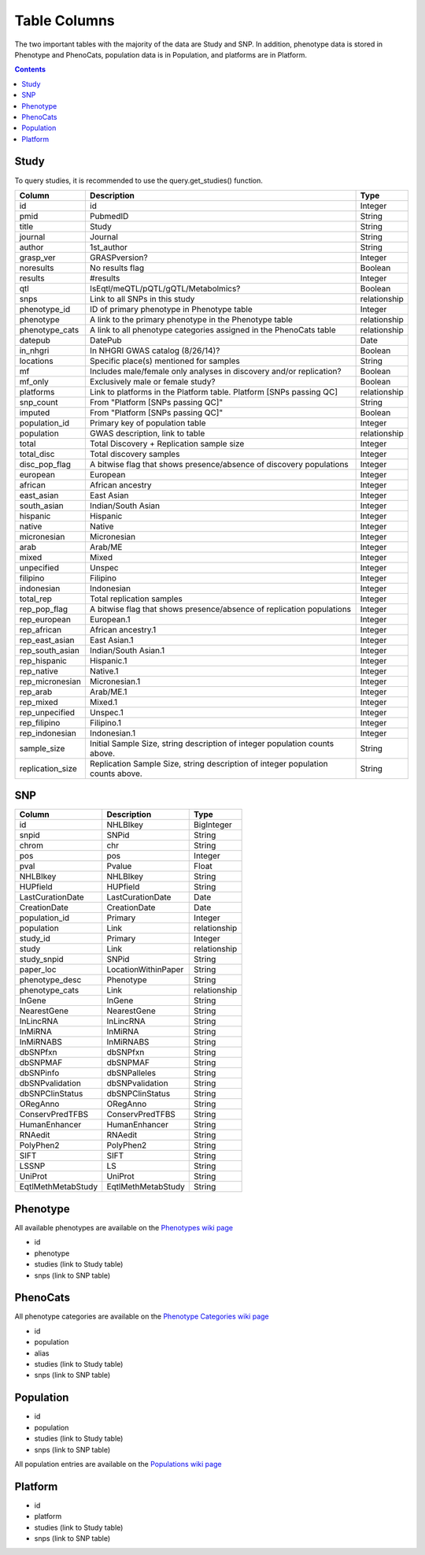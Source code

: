 Table Columns
=============

The two important tables with the majority of the data are Study and SNP. In
addition, phenotype data is stored in Phenotype and PhenoCats, population data
is in Population, and platforms are in Platform.

.. contents:: **Contents**

Study
-----

To query studies, it is recommended to use the query.get_studies() function.

+------------------+---------------------------------------------------------------------------------+--------------+
| Column           | Description                                                                     | Type         |
+==================+=================================================================================+==============+
| id               | id                                                                              | Integer      |
+------------------+---------------------------------------------------------------------------------+--------------+
| pmid             | PubmedID                                                                        | String       |
+------------------+---------------------------------------------------------------------------------+--------------+
| title            | Study                                                                           | String       |
+------------------+---------------------------------------------------------------------------------+--------------+
| journal          | Journal                                                                         | String       |
+------------------+---------------------------------------------------------------------------------+--------------+
| author           | 1st_author                                                                      | String       |
+------------------+---------------------------------------------------------------------------------+--------------+
| grasp_ver        | GRASPversion?                                                                   | Integer      |
+------------------+---------------------------------------------------------------------------------+--------------+
| noresults        | No results flag                                                                 | Boolean      |
+------------------+---------------------------------------------------------------------------------+--------------+
| results          | #results                                                                        | Integer      |
+------------------+---------------------------------------------------------------------------------+--------------+
| qtl              | IsEqtl/meQTL/pQTL/gQTL/Metabolmics?                                             | Boolean      |
+------------------+---------------------------------------------------------------------------------+--------------+
| snps             | Link to all SNPs in this study                                                  | relationship |
+------------------+---------------------------------------------------------------------------------+--------------+
| phenotype_id     | ID of primary phenotype in Phenotype table                                      | Integer      |
+------------------+---------------------------------------------------------------------------------+--------------+
| phenotype        | A link to the primary phenotype in the Phenotype table                          | relationship |
+------------------+---------------------------------------------------------------------------------+--------------+
| phenotype_cats   | A link to all phenotype categories assigned in the PhenoCats table              | relationship |
+------------------+---------------------------------------------------------------------------------+--------------+
| datepub          | DatePub                                                                         | Date         |
+------------------+---------------------------------------------------------------------------------+--------------+
| in_nhgri         | In NHGRI GWAS catalog (8/26/14)?                                                | Boolean      |
+------------------+---------------------------------------------------------------------------------+--------------+
| locations        | Specific place(s) mentioned for samples                                         | String       |
+------------------+---------------------------------------------------------------------------------+--------------+
| mf               | Includes male/female only analyses in discovery and/or replication?             | Boolean      |
+------------------+---------------------------------------------------------------------------------+--------------+
| mf_only          | Exclusively male or female study?                                               | Boolean      |
+------------------+---------------------------------------------------------------------------------+--------------+
| platforms        | Link to platforms in the Platform table. Platform [SNPs passing QC]             | relationship |
+------------------+---------------------------------------------------------------------------------+--------------+
| snp_count        | From "Platform [SNPs passing QC]"                                               | String       |
+------------------+---------------------------------------------------------------------------------+--------------+
| imputed          | From "Platform [SNPs passing QC]"                                               | Boolean      |
+------------------+---------------------------------------------------------------------------------+--------------+
| population_id    | Primary key of population table                                                 | Integer      |
+------------------+---------------------------------------------------------------------------------+--------------+
| population       | GWAS description, link to table                                                 | relationship |
+------------------+---------------------------------------------------------------------------------+--------------+
| total            | Total Discovery + Replication sample size                                       | Integer      |
+------------------+---------------------------------------------------------------------------------+--------------+
| total_disc       | Total discovery samples                                                         | Integer      |
+------------------+---------------------------------------------------------------------------------+--------------+
| disc_pop_flag    | A bitwise flag that shows presence/absence of discovery populations             | Integer      |
+------------------+---------------------------------------------------------------------------------+--------------+
| european         | European                                                                        | Integer      |
+------------------+---------------------------------------------------------------------------------+--------------+
| african          | African ancestry                                                                | Integer      |
+------------------+---------------------------------------------------------------------------------+--------------+
| east_asian       | East Asian                                                                      | Integer      |
+------------------+---------------------------------------------------------------------------------+--------------+
| south_asian      | Indian/South Asian                                                              | Integer      |
+------------------+---------------------------------------------------------------------------------+--------------+
| hispanic         | Hispanic                                                                        | Integer      |
+------------------+---------------------------------------------------------------------------------+--------------+
| native           | Native                                                                          | Integer      |
+------------------+---------------------------------------------------------------------------------+--------------+
| micronesian      | Micronesian                                                                     | Integer      |
+------------------+---------------------------------------------------------------------------------+--------------+
| arab             | Arab/ME                                                                         | Integer      |
+------------------+---------------------------------------------------------------------------------+--------------+
| mixed            | Mixed                                                                           | Integer      |
+------------------+---------------------------------------------------------------------------------+--------------+
| unpecified       | Unspec                                                                          | Integer      |
+------------------+---------------------------------------------------------------------------------+--------------+
| filipino         | Filipino                                                                        | Integer      |
+------------------+---------------------------------------------------------------------------------+--------------+
| indonesian       | Indonesian                                                                      | Integer      |
+------------------+---------------------------------------------------------------------------------+--------------+
| total_rep        | Total replication samples                                                       | Integer      |
+------------------+---------------------------------------------------------------------------------+--------------+
| rep_pop_flag     | A bitwise flag that shows presence/absence of replication populations           | Integer      |
+------------------+---------------------------------------------------------------------------------+--------------+
| rep_european     | European.1                                                                      | Integer      |
+------------------+---------------------------------------------------------------------------------+--------------+
| rep_african      | African ancestry.1                                                              | Integer      |
+------------------+---------------------------------------------------------------------------------+--------------+
| rep_east_asian   | East Asian.1                                                                    | Integer      |
+------------------+---------------------------------------------------------------------------------+--------------+
| rep_south_asian  | Indian/South Asian.1                                                            | Integer      |
+------------------+---------------------------------------------------------------------------------+--------------+
| rep_hispanic     | Hispanic.1                                                                      | Integer      |
+------------------+---------------------------------------------------------------------------------+--------------+
| rep_native       | Native.1                                                                        | Integer      |
+------------------+---------------------------------------------------------------------------------+--------------+
| rep_micronesian  | Micronesian.1                                                                   | Integer      |
+------------------+---------------------------------------------------------------------------------+--------------+
| rep_arab         | Arab/ME.1                                                                       | Integer      |
+------------------+---------------------------------------------------------------------------------+--------------+
| rep_mixed        | Mixed.1                                                                         | Integer      |
+------------------+---------------------------------------------------------------------------------+--------------+
| rep_unpecified   | Unspec.1                                                                        | Integer      |
+------------------+---------------------------------------------------------------------------------+--------------+
| rep_filipino     | Filipino.1                                                                      | Integer      |
+------------------+---------------------------------------------------------------------------------+--------------+
| rep_indonesian   | Indonesian.1                                                                    | Integer      |
+------------------+---------------------------------------------------------------------------------+--------------+
| sample_size      | Initial Sample Size, string description of integer population counts above.     | String       |
+------------------+---------------------------------------------------------------------------------+--------------+
| replication_size | Replication Sample Size, string description of integer population counts above. | String       |
+------------------+---------------------------------------------------------------------------------+--------------+


SNP
---

+--------------------+---------------------+--------------+
| Column             | Description         | Type         |
+====================+=====================+==============+
| id                 | NHLBIkey            | BigInteger   |
+--------------------+---------------------+--------------+
| snpid              | SNPid               | String       |
+--------------------+---------------------+--------------+
| chrom              | chr                 | String       |
+--------------------+---------------------+--------------+
| pos                | pos                 | Integer      |
+--------------------+---------------------+--------------+
| pval               | Pvalue              | Float        |
+--------------------+---------------------+--------------+
| NHLBIkey           | NHLBIkey            | String       |
+--------------------+---------------------+--------------+
| HUPfield           | HUPfield            | String       |
+--------------------+---------------------+--------------+
| LastCurationDate   | LastCurationDate    | Date         |
+--------------------+---------------------+--------------+
| CreationDate       | CreationDate        | Date         |
+--------------------+---------------------+--------------+
| population_id      | Primary             | Integer      |
+--------------------+---------------------+--------------+
| population         | Link                | relationship |
+--------------------+---------------------+--------------+
| study_id           | Primary             | Integer      |
+--------------------+---------------------+--------------+
| study              | Link                | relationship |
+--------------------+---------------------+--------------+
| study_snpid        | SNPid               | String       |
+--------------------+---------------------+--------------+
| paper_loc          | LocationWithinPaper | String       |
+--------------------+---------------------+--------------+
| phenotype_desc     | Phenotype           | String       |
+--------------------+---------------------+--------------+
| phenotype_cats     | Link                | relationship |
+--------------------+---------------------+--------------+
| InGene             | InGene              | String       |
+--------------------+---------------------+--------------+
| NearestGene        | NearestGene         | String       |
+--------------------+---------------------+--------------+
| InLincRNA          | InLincRNA           | String       |
+--------------------+---------------------+--------------+
| InMiRNA            | InMiRNA             | String       |
+--------------------+---------------------+--------------+
| InMiRNABS          | InMiRNABS           | String       |
+--------------------+---------------------+--------------+
| dbSNPfxn           | dbSNPfxn            | String       |
+--------------------+---------------------+--------------+
| dbSNPMAF           | dbSNPMAF            | String       |
+--------------------+---------------------+--------------+
| dbSNPinfo          | dbSNPalleles        | String       |
+--------------------+---------------------+--------------+
| dbSNPvalidation    | dbSNPvalidation     | String       |
+--------------------+---------------------+--------------+
| dbSNPClinStatus    | dbSNPClinStatus     | String       |
+--------------------+---------------------+--------------+
| ORegAnno           | ORegAnno            | String       |
+--------------------+---------------------+--------------+
| ConservPredTFBS    | ConservPredTFBS     | String       |
+--------------------+---------------------+--------------+
| HumanEnhancer      | HumanEnhancer       | String       |
+--------------------+---------------------+--------------+
| RNAedit            | RNAedit             | String       |
+--------------------+---------------------+--------------+
| PolyPhen2          | PolyPhen2           | String       |
+--------------------+---------------------+--------------+
| SIFT               | SIFT                | String       |
+--------------------+---------------------+--------------+
| LSSNP              | LS                  | String       |
+--------------------+---------------------+--------------+
| UniProt            | UniProt             | String       |
+--------------------+---------------------+--------------+
| EqtlMethMetabStudy | EqtlMethMetabStudy  | String       |
+--------------------+---------------------+--------------+

Phenotype
---------

All available phenotypes are available on the `Phenotypes wiki page
<https://github.com/MikeDacre/grasp/wiki/Phenotypes>`_

- id
- phenotype
- studies (link to Study table)
- snps (link to SNP table)

PhenoCats
---------

All phenotype categories are available on the `Phenotype Categories wiki page
<https://github.com/MikeDacre/grasp/wiki/Phenotype-Categories>`_

- id
- population
- alias
- studies (link to Study table)
- snps (link to SNP table)

Population
----------

- id
- population
- studies (link to Study table)
- snps (link to SNP table)

All population entries are available on the `Populations wiki page
<https://github.com/MikeDacre/grasp/wiki/Populations>`_

Platform
--------

- id
- platform
- studies (link to Study table)
- snps (link to SNP table)

